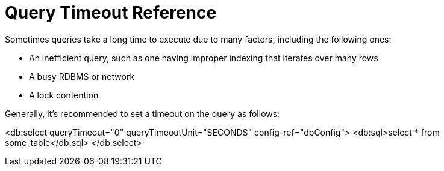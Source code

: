 = Query Timeout Reference
 
Sometimes queries take a long time to execute due to many factors, including the following ones:

* An inefficient query, such as one having improper indexing that iterates over many rows
* A busy RDBMS or network
* A lock contention

Generally, it's recommended to set a timeout on the query as follows:
 
<db:select queryTimeout="0" queryTimeoutUnit="SECONDS" config-ref="dbConfig">
   <db:sql>select * from some_table</db:sql>
</db:select>
